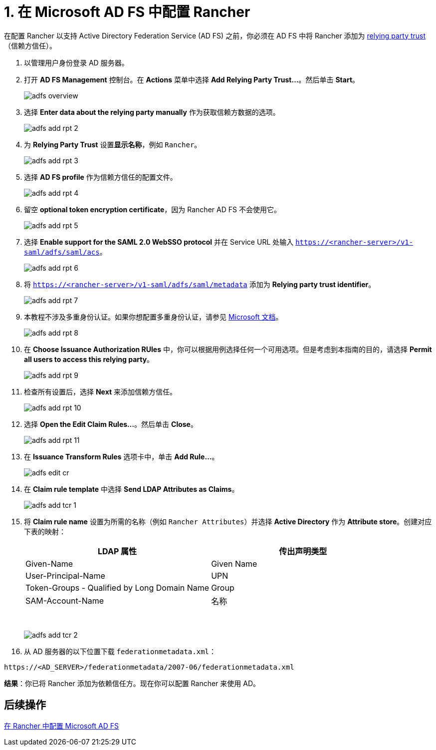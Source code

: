 = 1. 在 Microsoft AD FS 中配置 Rancher

在配置 Rancher 以支持 Active Directory Federation Service (AD FS) 之前，你必须在 AD FS 中将 Rancher 添加为 https://docs.microsoft.com/en-us/windows-server/identity/ad-fs/technical-reference/understanding-key-ad-fs-concepts[relying party trust]（信赖方信任）。

. 以管理用户身份登录 AD 服务器。
. 打开 *AD FS Management* 控制台。在 *Actions* 菜单中选择 *Add Relying Party Trust...*。然后单击 *Start*。
+
image::/img/adfs/adfs-overview.png[]

. 选择 *Enter data about the relying party manually* 作为获取信赖方数据的选项。
+
image::/img/adfs/adfs-add-rpt-2.png[]

. 为 *Relying Party Trust* 设置**显示名称**，例如 `Rancher`。
+
image::/img/adfs/adfs-add-rpt-3.png[]

. 选择 *AD FS profile* 作为信赖方信任的配置文件。
+
image::/img/adfs/adfs-add-rpt-4.png[]

. 留空 *optional token encryption certificate*，因为 Rancher AD FS 不会使用它。
+
image::/img/adfs/adfs-add-rpt-5.png[]

. 选择 *Enable support for the SAML 2.0 WebSSO protocol* 并在 Service URL 处输入 `https://<rancher-server>/v1-saml/adfs/saml/acs`。
+
image::/img/adfs/adfs-add-rpt-6.png[]

. 将 `https://<rancher-server>/v1-saml/adfs/saml/metadata` 添加为 *Relying party trust identifier*。
+
image::/img/adfs/adfs-add-rpt-7.png[]

. 本教程不涉及多重身份认证。如果你想配置多重身份认证，请参见 https://docs.microsoft.com/en-us/windows-server/identity/ad-fs/operations/configure-additional-authentication-methods-for-ad-fs[Microsoft 文档]。
+
image::/img/adfs/adfs-add-rpt-8.png[]

. 在 *Choose Issuance Authorization RUles* 中，你可以根据用例选择任何一个可用选项。但是考虑到本指南的目的，请选择 *Permit all users to access this relying party*。
+
image::/img/adfs/adfs-add-rpt-9.png[]

. 检查所有设置后，选择 *Next* 来添加信赖方信任。
+
image::/img/adfs/adfs-add-rpt-10.png[]

. 选择 *Open the Edit Claim Rules...*。然后单击 *Close*。
+
image::/img/adfs/adfs-add-rpt-11.png[]

. 在 *Issuance Transform Rules* 选项卡中，单击 *Add Rule...*。
+
image::/img/adfs/adfs-edit-cr.png[]

. 在 *Claim rule template* 中选择 *Send LDAP Attributes as Claims*。
+
image::/img/adfs/adfs-add-tcr-1.png[]

. 将 *Claim rule name* 设置为所需的名称（例如 `Rancher Attributes`）并选择 *Active Directory* 作为 *Attribute store*。创建对应下表的映射：
+
|===
| LDAP 属性 | 传出声明类型

| Given-Name
| Given Name

| User-Principal-Name
| UPN

| Token-Groups - Qualified by Long Domain Name
| Group

| SAM-Account-Name
| 名称
|===
+
{blank} +
+
image::/img/adfs/adfs-add-tcr-2.png[]

. 从 AD 服务器的以下位置下载 `federationmetadata.xml`：

----
https://<AD_SERVER>/federationmetadata/2007-06/federationmetadata.xml
----

*结果*：你已将 Rancher 添加为依赖信任方。现在你可以配置 Rancher 来使用 AD。

== 后续操作

xref:rancher-for-ms-adfs.adoc[在 Rancher 中配置 Microsoft AD FS]
